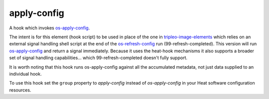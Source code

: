 ============
apply-config
============

A hook which invokes `os-apply-config`_.

The intent is for this element (hook script) to be used in place of the one in
`tripleo-image-elements`_ which relies on an external signal handling shell
script at the end of the `os-refresh-config`_ run (99-refresh-completed). This
version will run `os-apply-config`_ and return a signal immediately. Because it
uses the heat-hook mechanisms it also supports a broader set of signal handling
capabilities... which 99-refresh-completed doesn't fully support.

It is worth noting that this hook runs os-apply-config against all the
accumulated metadata, not just data supplied to an individual hook.

To use this hook set the ``group`` property to `apply-config` instead of
`os-apply-config` in your Heat software configuration resources.

.. _os-apply-config: https://opendev.org/openstack/os-apply-config
.. _tripleo-image-elements: https://opendev.org/openstack/tripleo-image-elements
.. _os-refresh-config: https://opendev.org/openstack/os-refresh-config
